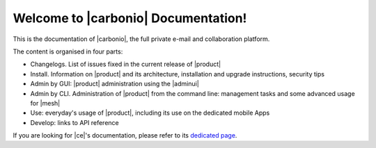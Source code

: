 .. SPDX-FileCopyrightText: 2022 Zextras <https://www.zextras.com/>
..
.. SPDX-License-Identifier: CC-BY-NC-SA-4.0

.. Zextras Carbonio documentation master file, created by
   sphinx-quickstart on Thu Aug 26 11:06:34 2021.
   You can adapt this file completely to your liking, but it should at least
   contain the root `toctree` directive.

********************************************
 Welcome to |carbonio| Documentation!
********************************************

This is the documentation of |carbonio|, the full private e-mail and
collaboration platform.

The content is organised in four parts:

* Changelogs. List of issues fixed in the current release of |product|
* Install. Information on |product| and its architecture, installation
  and upgrade instructions, security tips
* Admin by GUI: |product| administration using the |adminui|
* Admin by CLI. Administration of |product| from the command line:
  management tasks and some advanced usage for |mesh|
* Use: everyday's usage of |product|, including its use on the
  dedicated mobile Apps
* Develop: links to API reference

If you are looking for |ce|'s documentation, please refer to its
`dedicated page <../../carbonio-ce/html/index.html>`_.

.. grid:: 1 2 2 3
   :gutter: 3

   .. grid-item-card::
      :columns: 12 12 6 6
      :class-header: sd-font-weight-bold sd-fs-5

      .. toctree::
         :maxdepth: 1
         :caption: Release:

         changelog-23.5.0
         upgrade

   .. grid-item-card::
      :columns: 12 12 6 6
      :class-header: sd-font-weight-bold sd-fs-5

      .. toctree::
         :maxdepth: 2
         :caption: Install:

         general
         architecture
         installation
         common/carbonio/web-access
         security

   .. grid-item-card::
      :columns: 12 12 6 6
      :class-header: sd-font-weight-bold sd-fs-5

      .. toctree::
         :maxdepth: 2
         :includehidden:
         :caption: Admin by GUI:

         /adminpanel/introduction
         /adminpanel/whitelabelling
         /adminpanel/domains
         /adminpanel/cos
         /adminpanel/storage
         /adminpanel/subscriptions
         /adminpanel/privacy
         /adminpanel/backup
         /adminpanel/notifications
         /adminpanel/operations



   .. grid-item-card::
      :columns: 12 12 6 6
      :class-header: sd-font-weight-bold sd-fs-5

      .. toctree::
         :maxdepth: 2
         :includehidden:
         :caption: Admin by CLI:

         shell
         administration
         backup
         restorestrategies
         advancedbackup
         mobile
         storages
         videoserver
         custom
         mesh

   .. grid-item-card::
      :columns: 12 12 6 6
      :class-header: sd-font-weight-bold sd-fs-5

      .. toctree::
         :maxdepth: 2
         :caption: Use:

         usage
         mobileapps


   .. grid-item-card::
      :columns: 12 12 6 6
      :class-header: sd-font-weight-bold sd-fs-5

      .. toctree::
         :maxdepth: 1
         :caption: Develop:

         api
